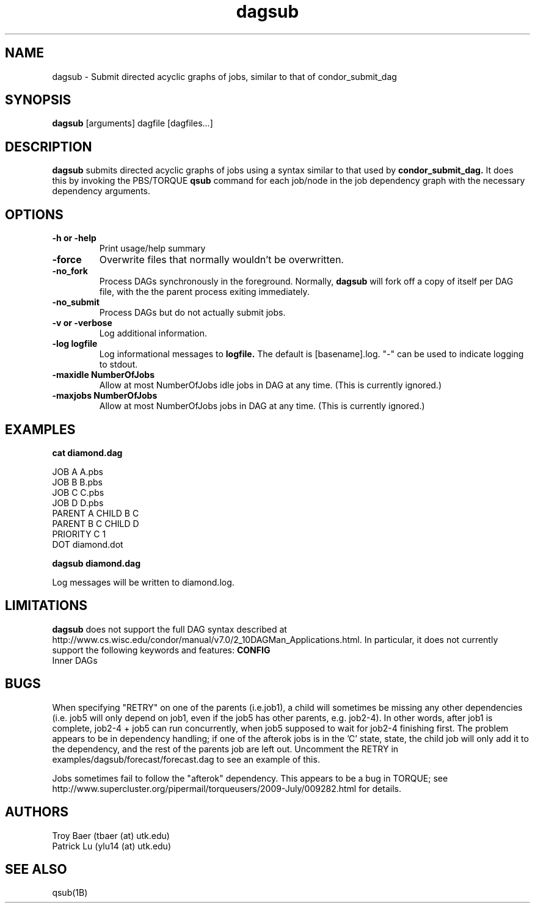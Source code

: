 .TH dagsub 1 "$Date" "$Revision$" "PBS TOOLS"

.SH NAME
dagsub \- Submit directed acyclic graphs of jobs, similar to that of condor_submit_dag

.SH SYNOPSIS
.B dagsub
[arguments] dagfile [dagfiles...]

.SH DESCRIPTION
.B dagsub
submits directed acyclic graphs of jobs using a syntax similar to that
used by
.B condor_submit_dag.
It does this by invoking the PBS/TORQUE
.B qsub
command for each job/node in the job dependency graph with the
necessary dependency arguments.

.SH OPTIONS
.TP
.B \-h or \-help
Print usage/help summary
.TP
.B \-force
Overwrite files that normally wouldn't be overwritten.
.TP
.B \-no\_fork
Process DAGs synchronously in the foreground.  Normally, 
.B dagsub
will fork off a copy of itself per DAG file, with the the parent
process exiting immediately.
.TP
.B \-no\_submit
Process DAGs but do not actually submit jobs.
.TP
.B \-v or \-verbose
Log additional information.
.TP
.B \-log logfile
Log informational messages to
.B logfile.
The default is [basename].log.  "\-" can be used to indicate logging
to stdout.
.TP
.B -maxidle NumberOfJobs
Allow at most NumberOfJobs idle jobs in DAG at any time.  (This is currently ignored.)
.TP
.B -maxjobs NumberOfJobs
Allow at most NumberOfJobs jobs in DAG at any time.  (This is currently ignored.)

.SH EXAMPLES

.nf
.B cat diamond.dag
.fi
.PP
JOB A A.pbs
.fi
JOB B B.pbs 
.fi
JOB C C.pbs
.fi
JOB D D.pbs
.fi
PARENT A CHILD B C
.fi
PARENT B C CHILD D
.fi
PRIORITY C 1
.fi
DOT diamond.dot
.PP

.nf
.B dagsub diamond.dag
.PP

Log messages will be written to diamond.log.

.SH LIMITATIONS

.B dagsub
does not support the full DAG syntax described at
http://www.cs.wisc.edu/condor/manual/v7.0/2_10DAGMan_Applications.html.
In particular, it does not currently support the following keywords
and features:
.B CONFIG
.fi
Inner DAGs
.PP

.SH BUGS

When specifying "RETRY" on one of the parents (i.e.job1), a child will
sometimes be missing any other dependencies (i.e. job5 will only
depend on job1, even if the job5 has other parents, e.g. job2-4). In
other words, after job1 is complete, job2-4 + job5 can run
concurrently, when job5 supposed to wait for job2-4 finishing first.
The problem appears to be in dependency handling; if one of the
afterok jobs is in the 'C' state, state, the child job will only add
it to the dependency, and the rest of the parents job are left out.
Uncomment the RETRY in examples/dagsub/forecast/forecast.dag to see an
example of this.

Jobs sometimes fail to follow the "afterok" dependency.  This appears
to be a bug in TORQUE; see
http://www.supercluster.org/pipermail/torqueusers/2009-July/009282.html
for details.

.SH AUTHORS
Troy Baer (tbaer (at) utk.edu)
.fi
Patrick Lu (ylu14 (at) utk.edu)

.SH SEE ALSO
qsub(1B)

